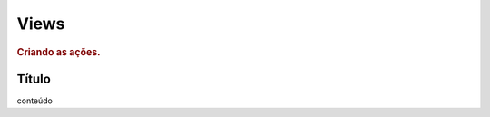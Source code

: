 
.. _views:

========================
Views
========================

.. rubric:: Criando as ações.


Título
=========

conteúdo